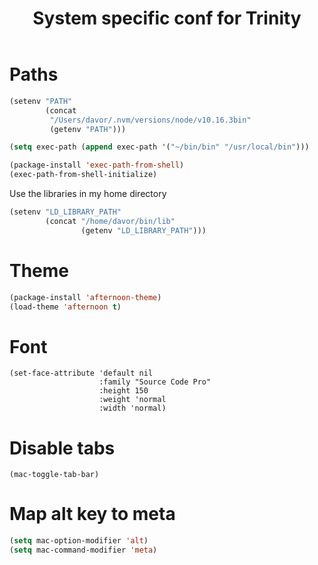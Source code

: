 #+TITLE: System specific conf for Trinity

* Paths
#+BEGIN_SRC emacs-lisp
  (setenv "PATH"
          (concat
           "/Users/davor/.nvm/versions/node/v10.16.3bin"
           (getenv "PATH")))

  (setq exec-path (append exec-path '("~/bin/bin" "/usr/local/bin")))

  (package-install 'exec-path-from-shell)
  (exec-path-from-shell-initialize)
#+END_SRC

  Use the libraries in my home directory
#+BEGIN_SRC emacs-lisp
  (setenv "LD_LIBRARY_PATH"
          (concat "/home/davor/bin/lib"
                  (getenv "LD_LIBRARY_PATH")))
#+END_SRC

* Theme
#+BEGIN_SRC emacs-lisp
  (package-install 'afternoon-theme)
  (load-theme 'afternoon t)
#+END_SRC
* Font
  #+BEGIN_SRC elisp
    (set-face-attribute 'default nil
                        :family "Source Code Pro"
                        :height 150
                        :weight 'normal
                        :width 'normal)
  #+END_SRC

* Disable tabs
  #+BEGIN_SRC elisp
    (mac-toggle-tab-bar)
  #+END_SRC
* Map alt key to meta
  #+BEGIN_SRC emacs-lisp
    (setq mac-option-modifier 'alt)
    (setq mac-command-modifier 'meta)
  #+END_SRC
